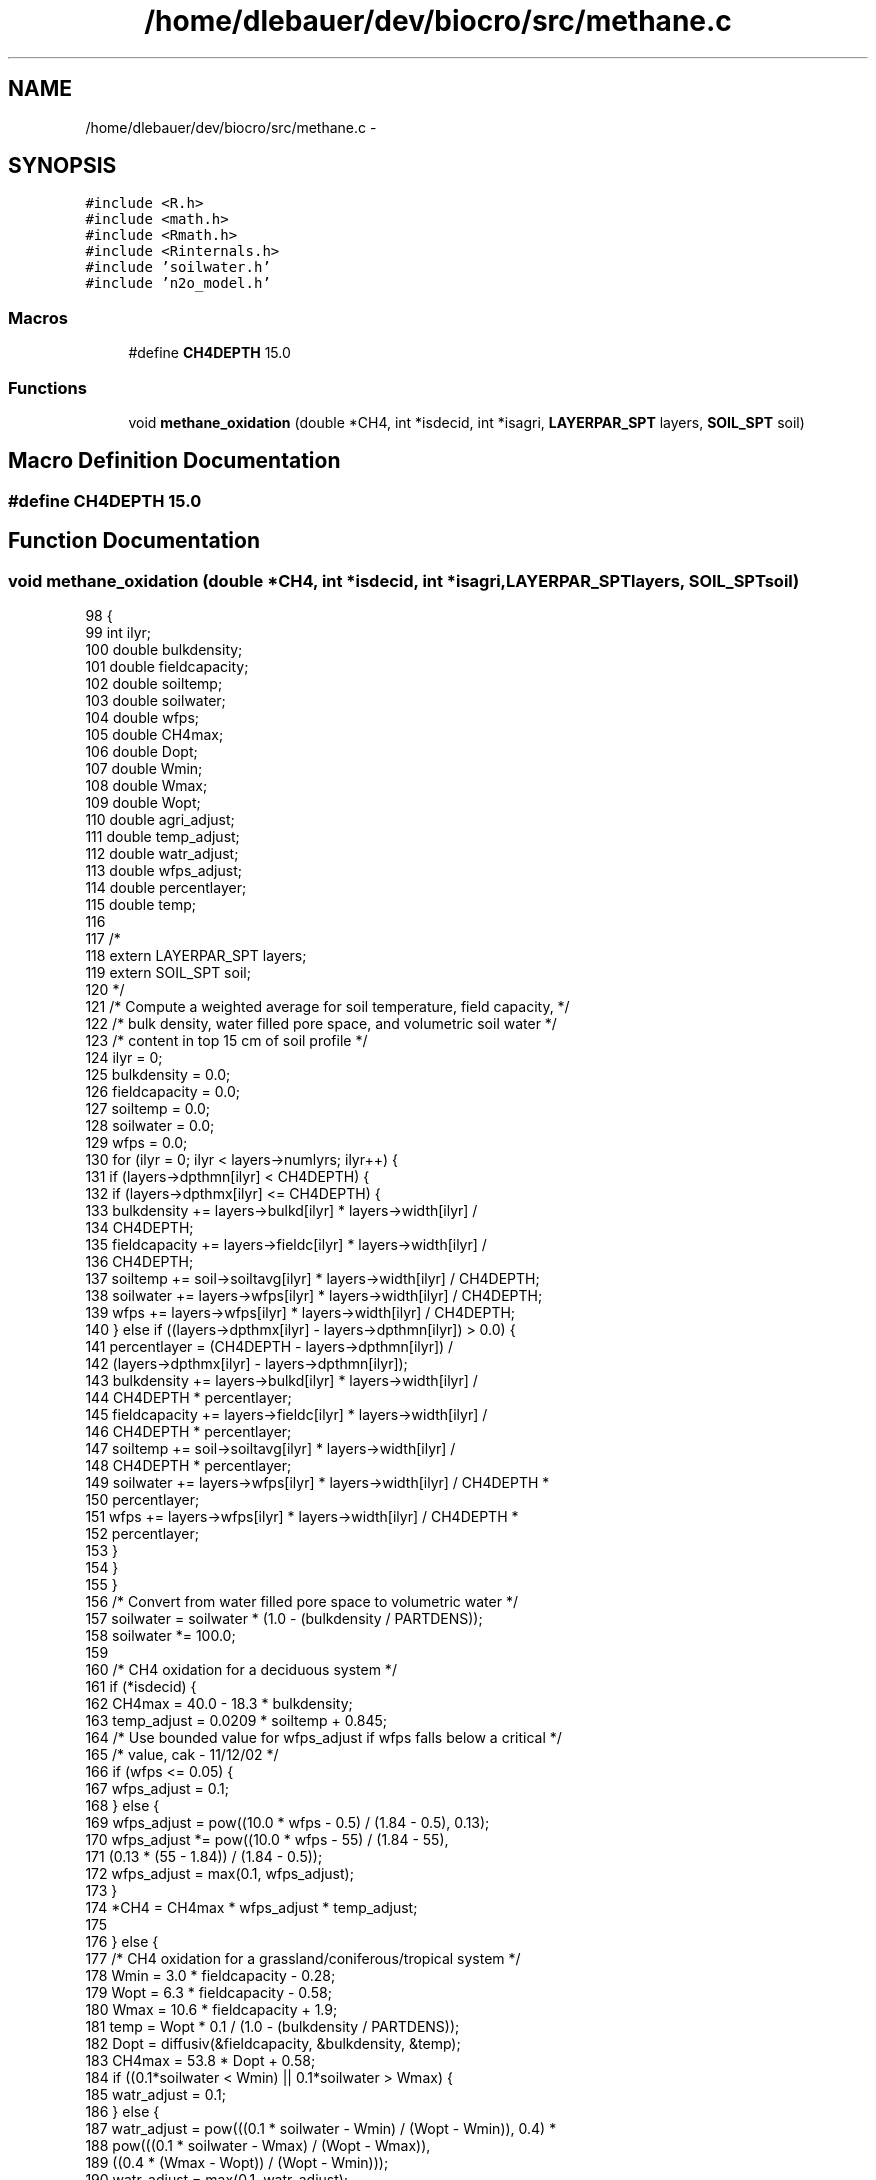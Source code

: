.TH "/home/dlebauer/dev/biocro/src/methane.c" 3 "Fri Apr 3 2015" "Version 0.92" "BioCro" \" -*- nroff -*-
.ad l
.nh
.SH NAME
/home/dlebauer/dev/biocro/src/methane.c \- 
.SH SYNOPSIS
.br
.PP
\fC#include <R\&.h>\fP
.br
\fC#include <math\&.h>\fP
.br
\fC#include <Rmath\&.h>\fP
.br
\fC#include <Rinternals\&.h>\fP
.br
\fC#include 'soilwater\&.h'\fP
.br
\fC#include 'n2o_model\&.h'\fP
.br

.SS "Macros"

.in +1c
.ti -1c
.RI "#define \fBCH4DEPTH\fP   15\&.0"
.br
.in -1c
.SS "Functions"

.in +1c
.ti -1c
.RI "void \fBmethane_oxidation\fP (double *CH4, int *isdecid, int *isagri, \fBLAYERPAR_SPT\fP layers, \fBSOIL_SPT\fP soil)"
.br
.in -1c
.SH "Macro Definition Documentation"
.PP 
.SS "#define CH4DEPTH   15\&.0"

.SH "Function Documentation"
.PP 
.SS "void methane_oxidation (double *CH4, int *isdecid, int *isagri, \fBLAYERPAR_SPT\fPlayers, \fBSOIL_SPT\fPsoil)"

.PP
.nf
98     { 
99       int    ilyr;
100       double  bulkdensity;
101       double  fieldcapacity;
102       double soiltemp;
103       double soilwater;
104       double wfps;
105       double CH4max;
106       double  Dopt;
107       double Wmin;
108       double Wmax;
109       double  Wopt;
110       double agri_adjust;
111       double temp_adjust;
112       double watr_adjust;
113       double wfps_adjust;
114       double  percentlayer;
115       double  temp;
116 
117 /*
118       extern LAYERPAR_SPT layers;
119       extern SOIL_SPT soil;
120 */
121       /* Compute a weighted average for soil temperature, field capacity, */
122       /* bulk density, water filled pore space, and volumetric soil water */
123       /* content in top 15 cm of soil profile */
124       ilyr = 0;
125       bulkdensity = 0\&.0;
126       fieldcapacity = 0\&.0;
127       soiltemp = 0\&.0;
128       soilwater = 0\&.0;
129       wfps = 0\&.0;
130       for (ilyr = 0; ilyr < layers->numlyrs; ilyr++) {
131         if (layers->dpthmn[ilyr] < CH4DEPTH) {
132           if (layers->dpthmx[ilyr] <= CH4DEPTH) {
133             bulkdensity += layers->bulkd[ilyr] * layers->width[ilyr] / 
134                            CH4DEPTH;
135             fieldcapacity += layers->fieldc[ilyr] * layers->width[ilyr] /
136                              CH4DEPTH;
137             soiltemp += soil->soiltavg[ilyr] * layers->width[ilyr] / CH4DEPTH;
138             soilwater += layers->wfps[ilyr] * layers->width[ilyr] / CH4DEPTH;
139             wfps += layers->wfps[ilyr] * layers->width[ilyr] / CH4DEPTH;
140           } else if ((layers->dpthmx[ilyr] - layers->dpthmn[ilyr]) > 0\&.0) {
141             percentlayer = (CH4DEPTH - layers->dpthmn[ilyr]) / 
142                            (layers->dpthmx[ilyr] - layers->dpthmn[ilyr]);
143             bulkdensity += layers->bulkd[ilyr] * layers->width[ilyr] /
144                            CH4DEPTH * percentlayer;
145             fieldcapacity += layers->fieldc[ilyr] * layers->width[ilyr] /
146                              CH4DEPTH * percentlayer;
147             soiltemp += soil->soiltavg[ilyr] * layers->width[ilyr] /
148                         CH4DEPTH * percentlayer;
149             soilwater += layers->wfps[ilyr] * layers->width[ilyr] / CH4DEPTH *
150                          percentlayer;
151             wfps += layers->wfps[ilyr] * layers->width[ilyr] / CH4DEPTH *
152                     percentlayer;
153           }
154         }
155       }
156       /* Convert from water filled pore space to volumetric water */
157       soilwater = soilwater * (1\&.0 - (bulkdensity / PARTDENS));
158       soilwater *= 100\&.0;
159 
160       /* CH4 oxidation for a deciduous system */
161       if (*isdecid) {
162         CH4max = 40\&.0 - 18\&.3 * bulkdensity;
163         temp_adjust = 0\&.0209 * soiltemp + 0\&.845;
164         /* Use bounded value for wfps_adjust if wfps falls below a critical */
165         /* value, cak - 11/12/02 */
166         if (wfps <= 0\&.05) {
167           wfps_adjust = 0\&.1;
168         } else {
169           wfps_adjust = pow((10\&.0 * wfps - 0\&.5) / (1\&.84 - 0\&.5), 0\&.13);
170           wfps_adjust *= pow((10\&.0 * wfps - 55) / (1\&.84 - 55),
171                              (0\&.13 * (55 - 1\&.84)) / (1\&.84 - 0\&.5));
172           wfps_adjust = max(0\&.1, wfps_adjust);
173         }
174         *CH4 = CH4max * wfps_adjust * temp_adjust;
175 
176       } else {
177         /* CH4 oxidation for a grassland/coniferous/tropical system */
178         Wmin = 3\&.0 * fieldcapacity - 0\&.28;
179         Wopt = 6\&.3 * fieldcapacity - 0\&.58;
180         Wmax = 10\&.6 * fieldcapacity + 1\&.9;
181         temp = Wopt * 0\&.1 / (1\&.0 - (bulkdensity / PARTDENS));
182         Dopt = diffusiv(&fieldcapacity, &bulkdensity, &temp);
183         CH4max = 53\&.8 * Dopt + 0\&.58;
184         if ((0\&.1*soilwater < Wmin) || 0\&.1*soilwater > Wmax) {
185           watr_adjust = 0\&.1;
186         } else {
187           watr_adjust = pow(((0\&.1 * soilwater - Wmin) / (Wopt - Wmin)), 0\&.4) *
188                         pow(((0\&.1 * soilwater - Wmax) / (Wopt - Wmax)), 
189                              ((0\&.4 * (Wmax - Wopt)) / (Wopt - Wmin))); 
190           watr_adjust = max(0\&.1, watr_adjust);
191         }
192         if (*isagri) {
193           if (Dopt < 0\&.15) {
194             agri_adjust = 0\&.9;
195           } else if (Dopt > 0\&.28) {
196             agri_adjust = 0\&.28;
197           } else {
198             agri_adjust = -4\&.6 * Dopt + 1\&.6;
199           }
200         } else {
201           agri_adjust = 1\&.0;
202         }
203         temp_adjust = (soiltemp * max(0\&.11, Dopt) * 0\&.095) + 0\&.9;
204         *CH4 = CH4max * watr_adjust * temp_adjust * agri_adjust;
205       }
206 
207       return;
208     }
.fi
.SH "Author"
.PP 
Generated automatically by Doxygen for BioCro from the source code\&.
